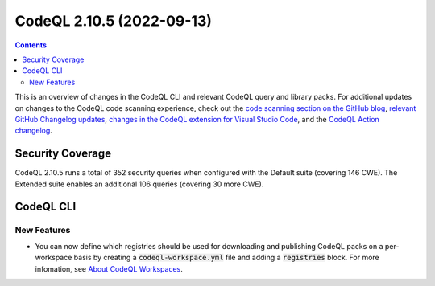 .. _codeql-cli-2.10.5:

==========================
CodeQL 2.10.5 (2022-09-13)
==========================

.. contents:: Contents
   :depth: 2
   :local:
   :backlinks: none

This is an overview of changes in the CodeQL CLI and relevant CodeQL query and library packs. For additional updates on changes to the CodeQL code scanning experience, check out the `code scanning section on the GitHub blog <https://github.blog/tag/code-scanning/>`__, `relevant GitHub Changelog updates <https://github.blog/changelog/label/application-security/>`__, `changes in the CodeQL extension for Visual Studio Code <https://marketplace.visualstudio.com/items/GitHub.vscode-codeql/changelog>`__, and the `CodeQL Action changelog <https://github.com/github/codeql-action/blob/main/CHANGELOG.md>`__.

Security Coverage
-----------------

CodeQL 2.10.5 runs a total of 352 security queries when configured with the Default suite (covering 146 CWE). The Extended suite enables an additional 106 queries (covering 30 more CWE).

CodeQL CLI
----------

New Features
~~~~~~~~~~~~

*   You can now define which registries should be used for downloading and publishing CodeQL packs on a per-workspace basis by creating a :code:`codeql-workspace.yml` file and adding a :code:`registries` block. For more infomation, see `About CodeQL Workspaces <https://codeql.github.com/docs/codeql-cli/about-codeql-workspaces/>`__.
